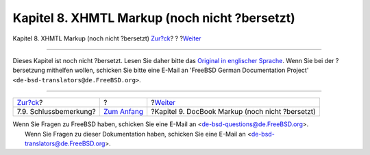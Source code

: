 ==============================================
Kapitel 8. XHMTL Markup (noch nicht ?bersetzt)
==============================================

.. raw:: html

   <div class="navheader">

Kapitel 8. XHMTL Markup (noch nicht ?bersetzt)
`Zur?ck <xml-primer-conclusion.html>`__?
?
?\ `Weiter <docbook-markup.html>`__

--------------

.. raw:: html

   </div>

.. raw:: html

   <div class="chapter">

.. raw:: html

   <div class="titlepage" xmlns="">

.. raw:: html

   <div>

.. raw:: html

   <div>

.. raw:: html

   </div>

.. raw:: html

   </div>

.. raw:: html

   </div>

Dieses Kapitel ist noch nicht ?bersetzt. Lesen Sie daher bitte das
`Original in englischer
Sprache <../../../../doc/en_US.ISO8859-1/books/fdp-primer/xhtml-markup.html>`__.
Wenn Sie bei der ?bersetzung mithelfen wollen, schicken Sie bitte eine
E-Mail an 'FreeBSD German Documentation Project'
``<de-bsd-translators@de.FreeBSD.org>``.

.. raw:: html

   </div>

.. raw:: html

   <div class="navfooter">

--------------

+--------------------------------------------+-------------------------------+-----------------------------------------------------+
| `Zur?ck <xml-primer-conclusion.html>`__?   | ?                             | ?\ `Weiter <docbook-markup.html>`__                 |
+--------------------------------------------+-------------------------------+-----------------------------------------------------+
| 7.9. Schlussbemerkung?                     | `Zum Anfang <index.html>`__   | ?Kapitel 9. DocBook Markup (noch nicht ?bersetzt)   |
+--------------------------------------------+-------------------------------+-----------------------------------------------------+

.. raw:: html

   </div>

| Wenn Sie Fragen zu FreeBSD haben, schicken Sie eine E-Mail an
  <de-bsd-questions@de.FreeBSD.org\ >.
|  Wenn Sie Fragen zu dieser Dokumentation haben, schicken Sie eine
  E-Mail an <de-bsd-translators@de.FreeBSD.org\ >.
